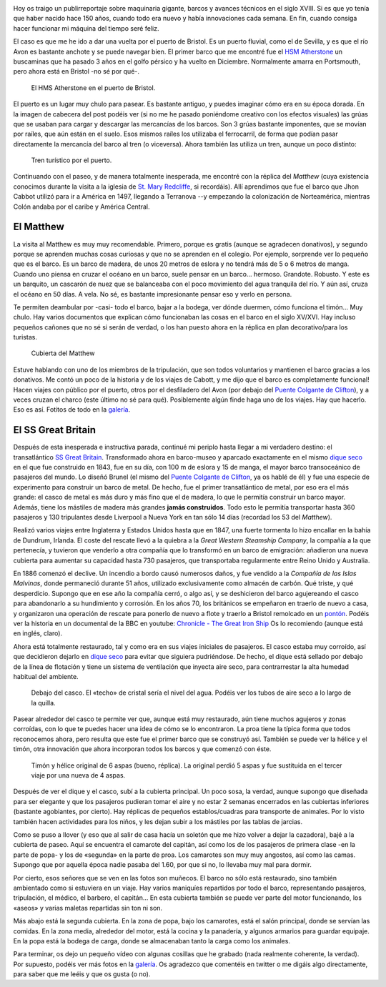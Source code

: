 .. title: Barcos Viejunos
.. slug: barcos-viejunos
.. date: 2016-05-10 17:49:35 UTC+01:00
.. tags: barcos, puerto, matthew, ss great britain
.. category: turismo
.. link:
.. description: Un paseo por el puerto de Bristol y algunos de sus barcos.
.. type: text

.. image:: /galleries/barcos/gruas.jpg
   :width: 50%
   :align: center

Hoy os traigo un publirreportaje sobre maquinaria gigante, barcos y
avances técnicos en el siglo XVIII. Si es que yo tenía que haber
nacido hace 150 años, cuando todo era nuevo y había innovaciones cada
semana. En fin, cuando consiga hacer funcionar mi máquina del tiempo
seré feliz.

.. TEASER_END

El caso es que me he ido a dar una vuelta por el puerto de Bristol. Es
un puerto fluvial, como el de Sevilla, y es que el río Avon es
bastante anchote y se puede navegar bien. El primer barco que me
encontré fue el `HSM Atherstone`_ un buscaminas que ha pasado 3 años
en el golfo pérsico y ha vuelto en Diciembre. Normalmente amarra en
Portsmouth, pero ahora está en Bristol -no sé por qué-.

.. figure:: /galleries/barcos/HMS_Atherstone.jpg

   El HMS Atherstone en el puerto de Bristol.

El puerto es un lugar muy chulo para pasear. Es bastante antiguo, y
puedes imaginar cómo era en su época dorada. En la imagen de cabecera
del post podéis ver (si no me he pasado poniéndome creativo con los
efectos visuales) las grúas que se usaban para cargar y descargar las
mercancías de los barcos. Son 3 grúas bastante imponentes, que se
movían por raíles, que aún están en el suelo. Esos mismos raíles los
utilizaba el ferrocarril, de forma que podían pasar directamente la
mercancía del barco al tren (o viceversa). Ahora también las utiliza
un tren, aunque un poco distinto:

.. figure:: /galleries/barcos/tren-turistico.jpg

   Tren turístico por el puerto.


Continuando con el paseo, y de manera totalmente inesperada, me
encontré con la réplica del *Matthew* (cuya existencia conocimos
durante la visita a la iglesia de `St. Mary Redcliffe`_, si
recordáis). Allí aprendimos que fue el barco que Jhon Cabbot utilizó
para ir a América en 1497, llegando a Terranova --y empezando la colonización
de Norteamérica, mientras Colón andaba por el caribe y América
Central.


El Matthew
----------

.. image:: https://www.bristolmuseums.org.uk/wp-content/uploads/2015/12/Matthew-740x416.jpg
   :align: center
   :width: 50%

La visita al Matthew es muy muy recomendable. Primero, porque es
gratis (aunque se agradecen donativos), y segundo porque se aprenden
muchas cosas curiosas y que no se aprenden en el colegio. Por ejemplo,
sorprende ver lo pequeño que es el barco. Es un barco de madera, de
unos 20 metros de eslora y no tendrá más de 5 o 6 metros de
manga. Cuando uno piensa en cruzar el océano en un barco, suele pensar
en un barco... hermoso. Grandote. Robusto. Y este es un barquito, un
cascarón de nuez que se balanceaba con el poco movimiento del agua
tranquila del río. Y aún así, cruza el océano en 50 días. A vela. No
sé, es bastante impresionante pensar eso y verlo en persona.

Te permiten deambular por -casi- todo el barco, bajar a la bodega, ver
dónde duermen, cómo funciona el timón... Muy chulo. Hay varios
documentos que explican cómo funcionaban las cosas en el barco en el
siglo XV/XVI. Hay incluso pequeños cañones que no sé si serán de
verdad, o los han puesto ahora en la réplica en plan decorativo/para
los turistas.

.. figure:: /galleries/barcos/TheMatthew_08.jpg

   Cubierta del Matthew

Estuve hablando con uno de los miembros de la tripulación, que son
todos voluntarios y mantienen el barco gracias a los donativos. Me
contó un poco de la historia y de los viajes de Cabott, y me dijo que
el barco es completamente funcional! Hacen viajes con público por el
puerto, otros por el desfiladero del Avon (por debajo del `Puente
Colgante de Clifton`_), y a veces cruzan el charco (este último no sé
para qué). Posiblemente algún finde haga uno de los viajes. Hay que
hacerlo. Eso es así. Fotitos de todo en la galería_.


El SS Great Britain
-------------------

.. thumbnail:: /galleries/barcos/SSGB_08.jpg
   :align: center

Después de esta inesperada e instructiva parada, continué mi periplo
hasta llegar a mi verdadero destino: el transatlántico `SS Great
Britain`_. Transformado ahora en barco-museo y aparcado exactamente en
el mismo `dique seco`_ en el que fue construido en 1843, fue en su
día, con 100 m de eslora y 15 de manga, el mayor barco transoceánico
de pasajeros del mundo. Lo diseñó Brunel (el mismo del `Puente
Colgante de Clifton`_, ya os hablé de él) y fue una especie de
experimento para construir un barco de metal. De hecho, fue el primer
transatlántico de metal, por eso era el más grande: el casco de metal
es más duro y más fino que el de madera, lo que le permitía construir
un barco mayor. Además, tiene los mástiles de madera más grandes
**jamás construidos**. Todo esto le permitía transportar hasta 360
pasajeros y 130 tripulantes desde Liverpool a Nueva York en tan sólo
14 días (recordad los 53 del *Matthew*).

Realizó varios viajes entre Inglaterra y Estados Unidos hasta que en
1847, una fuerte tormenta lo hizo encallar en la bahía de Dundrum,
Irlanda. El coste del rescate llevó a la quiebra a la *Great Western
Steamship Company*, la compañía a la que pertenecía, y tuvieron que
venderlo a otra compañía que lo transformó en un barco de emigración:
añadieron una nueva cubierta para aumentar su capacidad hasta 730
pasajeros, que transportaba regularmente entre Reino Unido y
Australia.

En 1886 comenzó el declive. Un incendio a bordo causó numerosos daños,
y fue vendido a la *Compañía de las Islas Malvinas*, donde permaneció
durante 51 años, utilizado exclusivamente como almacén de carbón. Qué
triste, y qué desperdicio. Supongo que en ese año la compañía cerró, o
algo así, y se deshicieron del barco agujereando el casco para
abandonarlo a su hundimiento y corrosión. En los años 70, los
británicos se empeñaron en traerlo de nuevo a casa, y organizaron una
operación de rescate para ponerlo de nuevo a flote y traerlo a Bristol
remolcado en un pontón_. Podéis ver la historia en un documental de la
BBC en youtube: `Chronicle - The Great Iron Ship`_ Os lo recomiendo
(aunque está en inglés, claro).

Ahora está totalmente restaurado, tal y como era en sus viajes
iniciales de pasajeros. El casco estaba muy corroído, así que
decidieron dejarlo en `dique seco`_ para evitar que siguiera
pudriéndose. De hecho, el dique está sellado por debajo de la línea de
flotación y tiene un sistema de ventilación que inyecta aire seco,
para contrarrestar la alta humedad habitual del ambiente.

.. figure:: /galleries/barcos/SSGB_04.jpg

   Debajo del casco. El «techo» de cristal sería el nivel del
   agua. Podéis ver los tubos de aire seco a lo largo de la quilla.

Pasear alrededor del casco te permite ver que, aunque está muy
restaurado, aún tiene muchos agujeros y zonas corroídas, con lo que te
puedes hacer una idea de cómo se lo encontraron. La proa tiene la
típica forma que todos reconocemos ahora, pero resulta que este fue el
primer barco que se construyó así. También se puede ver la hélice y el
timón, otra innovación que ahora incorporan todos los barcos y que
comenzó con éste.

.. figure:: /galleries/barcos/SSGB_06.jpg

   Timón y hélice original de 6 aspas (bueno, réplica). La original
   perdió 5 aspas y fue sustituida en el tercer viaje por una nueva de 4 aspas.

Después de ver el dique y el casco, subí a la cubierta principal. Un
poco sosa, la verdad, aunque supongo que diseñada para ser elegante y
que los pasajeros pudieran tomar el aire y no estar 2 semanas
encerrados en las cubiertas inferiores (bastante agobiantes, por
cierto). Hay réplicas de pequeños establos/cuadras para transporte de
animales. Por lo visto también hacen actividades para los niños, y les
dejan subir a los mástiles por las tablas de jarcias.

.. thumbnail:: /galleries/barcos/SSGB_34.jpg
   :width: 49%
.. thumbnail:: /galleries/barcos/SSGB_33.jpg
   :width: 49%

Como se puso a llover (y eso que al salir de casa hacía un soletón que
me hizo volver a dejar la cazadora), bajé a la cubierta de paseo. Aquí
se encuentra el camarote del capitán, así como los de los pasajeros de
primera clase -en la parte de popa- y los de «segunda» en la parte de
proa. Los camarotes son muy muy angostos, así como las camas. Supongo
que por aquella época nadie pasaba del 1.60, por que si no, lo llevaba
muy mal para dormir.

.. thumbnail:: /galleries/barcos/SSGB_23.jpg
   :width: 49%
.. thumbnail:: /galleries/barcos/SSGB_26.jpg
   :width: 49%

Por cierto, esos señores que se ven en las fotos son muñecos. El barco
no sólo está restaurado, sino también ambientado como si estuviera en
un viaje. Hay varios maniquíes repartidos por todo el barco,
representando pasajeros, tripulación, el médico, el barbero, el
capitán... En esta cubierta también se puede ver parte del motor
funcionando, los «aseos» y varias maletas repartidas sin ton ni son.

Más abajo está la segunda cubierta. En la zona de popa, bajo los
camarotes, está el salón principal, donde se servían las comidas. En
la zona media, alrededor del motor, está la cocina y la panadería, y
algunos armarios para guardar equipaje. En la popa está la bodega de
carga, donde se almacenaban tanto la carga como los animales.

.. thumbnail:: /galleries/barcos/SSGB_31.jpg
   :width: 49%
.. thumbnail:: /galleries/barcos/SSGB_28.jpg
   :width: 49%

Para terminar, os dejo un pequeño vídeo con algunas cosillas que he
grabado (nada realmente coherente, la verdad). Por supuesto, podéis
ver más fotos en la galería_. Os agradezco que comentéis en twitter o
me digáis algo directamente, para saber que me leéis y que os gusta (o
no).

.. youtube:: PhXsHx4fo9o

.. _Chronicle - The Great Iron Ship: https://www.youtube.com/watch?v=yUyo025f63M
.. _pontón: https://es.wikipedia.org/wiki/Pont%C3%B3n
.. _dique seco: https://es.wikipedia.org/wiki/Dique_seco
.. _SS Great Britain: https://es.wikipedia.org/wiki/SS_Great_Britain
.. _galería: /galleries/barcos/
.. _HSM Atherstone: https://en.wikipedia.org/wiki/HMS_Atherstone_(M38)
.. _St. Mary Redcliffe: /posts/st-mary-redcliffe
.. _Puente Colgante de Clifton: /posts/el-puente-colgante-de-clifton
